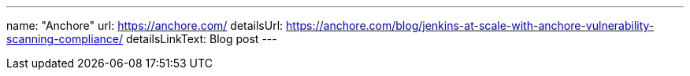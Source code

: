 ---
name: "Anchore"
url: https://anchore.com/
detailsUrl: https://anchore.com/blog/jenkins-at-scale-with-anchore-vulnerability-scanning-compliance/
detailsLinkText: Blog post
---
